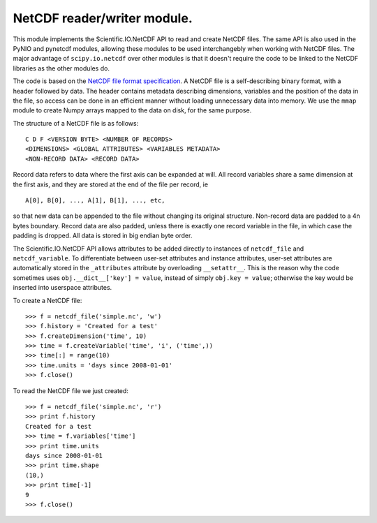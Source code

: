 NetCDF reader/writer module.
============================

This module implements the Scientific.IO.NetCDF API to read and create NetCDF files. The same API is also used in the PyNIO and pynetcdf modules, allowing these modules to be used interchangebly when working with NetCDF files. The major advantage of ``scipy.io.netcdf`` over other modules is that it doesn't require the code to be linked to the NetCDF libraries as the other modules do.

The code is based on the `NetCDF file format specification <http://www.unidata.ucar.edu/software/netcdf/guide_15.html>`_. A NetCDF file is a self-describing binary format, with a header followed by data. The header contains metadata describing dimensions, variables and the position of the data in the file, so access can be done in an efficient manner without loading unnecessary data into memory. We use the ``mmap`` module to create Numpy arrays mapped to the data on disk, for the same purpose.

The structure of a NetCDF file is as follows::

    C D F <VERSION BYTE> <NUMBER OF RECORDS>
    <DIMENSIONS> <GLOBAL ATTRIBUTES> <VARIABLES METADATA>
    <NON-RECORD DATA> <RECORD DATA>

Record data refers to data where the first axis can be expanded at will. All record variables share a same dimension at the first axis, and they are stored at the end of the file per record, ie

::

    A[0], B[0], ..., A[1], B[1], ..., etc,
    
so that new data can be appended to the file without changing its original structure. Non-record data are padded to a 4n bytes boundary. Record data are also padded, unless there is exactly one record variable in the file, in which case the padding is dropped.  All data is stored in big endian byte order.

The Scientific.IO.NetCDF API allows attributes to be added directly to instances of ``netcdf_file`` and ``netcdf_variable``. To differentiate between user-set attributes and instance attributes, user-set attributes are automatically stored in the ``_attributes`` attribute by overloading ``__setattr__``. This is the reason why the code sometimes uses ``obj.__dict__['key'] = value``, instead of simply ``obj.key = value``; otherwise the key would be inserted into userspace attributes.

To create a NetCDF file::

    >>> f = netcdf_file('simple.nc', 'w')
    >>> f.history = 'Created for a test'
    >>> f.createDimension('time', 10)
    >>> time = f.createVariable('time', 'i', ('time',))
    >>> time[:] = range(10)
    >>> time.units = 'days since 2008-01-01'
    >>> f.close()

To read the NetCDF file we just created::

    >>> f = netcdf_file('simple.nc', 'r')
    >>> print f.history
    Created for a test
    >>> time = f.variables['time']
    >>> print time.units
    days since 2008-01-01
    >>> print time.shape
    (10,)
    >>> print time[-1]
    9
    >>> f.close()
